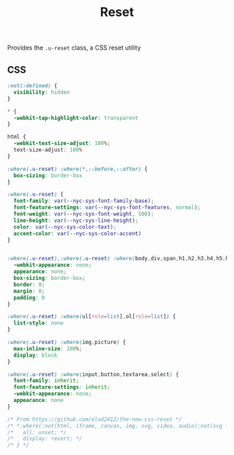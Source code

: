 #+title: Reset

Provides the =.u-reset= class, a CSS reset utility

** CSS

#+begin_src css :tangle src/reset.css
  :not(:defined) { 
    visibility: hidden
  }

  ,* {
    -webkit-tap-highlight-color: transparent
  }

  html {
    -webkit-text-size-adjust: 100%;
    text-size-adjust: 100%
  }

  :where(.u-reset) :where(*,::before,::after) {
    box-sizing: border-box
  }

  :where(.u-reset) {
    font-family: var(--nyc-sys-font-family-base);
    font-feature-settings: var(--nyc-sys-font-features, normal);
    font-weight: var(--nyc-sys-font-weight, 500);
    line-height: var(--nyc-sys-line-height);
    color: var(--nyc-sys-color-text);
    accent-color: var(--nyc-sys-color-accent)
  }


  :where(.u-reset),:where(.u-reset) :where(body,div,span,h1,h2,h3,h4,h5,h6,p,blockquote,pre,a,code,img,svg,small,strike,strong,sub,sup,b,u,i,ol,ul,li,form,label,table,caption,tbody,tfoot,thead,tr,th,td,main,article,aside,canvas,footer,header,nav,section,time,button,video,textarea,input) {
    -webkit-appearance: none;
    appearance: none;
    box-sizing: border-box;
    border: 0;
    margin: 0;
    padding: 0
  }

  :where(.u-reset) :where(ul[role=list],ol[role=list]) {
    list-style: none
  }

  :where(.u-reset) :where(img,picture) {
    max-inline-size: 100%;
    display: block
  }

  :where(.u-reset) :where(input,button,textarea,select) {
    font-family: inherit;
    font-feature-settings: inherit;
    -webkit-appearance: none;
    appearance: none
  }

  /* From https://github.com/elad2412/the-new-css-reset */
  /* *:where(:not(html, iframe, canvas, img, svg, video, audio):not(svg *, symbol *)) { */
  /*   all: unset; */
  /*   display: revert; */
  /* } */
#+end_src

